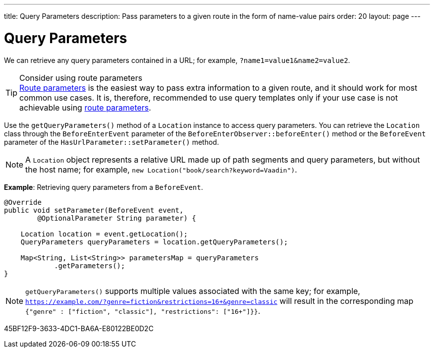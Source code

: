 ---
title: Query Parameters
description: Pass parameters to a given route in the form of name-value pairs
order: 20
layout: page
---

= Query Parameters

We can retrieve any query parameters contained in a URL; for example, `?name1=value1&name2=value2`.

.Consider using route parameters
[TIP]
<<../route-parameters#, Route parameters>> is the easiest way to pass extra information to a given route, and it should work for most common use cases.
It is, therefore, recommended to use query templates only if your use case is not achievable using <<../route-parameters#, route parameters>>.

Use the [methodname]`getQueryParameters()` method of a [classname]`Location` instance to access query parameters.
You can retrieve the [classname]`Location` class through the [classname]`BeforeEnterEvent` parameter of the [methodname]`BeforeEnterObserver::beforeEnter()` method or the [classname]`BeforeEvent` parameter of the [methodname]`HasUrlParameter::setParameter()` method.

[NOTE]
A [classname]`Location` object represents a relative URL made up of path segments and query parameters, but without the host name; for example, `new Location("book/search?keyword=Vaadin")`.

*Example*: Retrieving query parameters from a [classname]`BeforeEvent`.

[source,java]
----
@Override
public void setParameter(BeforeEvent event,
        @OptionalParameter String parameter) {

    Location location = event.getLocation();
    QueryParameters queryParameters = location.getQueryParameters();

    Map<String, List<String>> parametersMap = queryParameters
            .getParameters();
}
----
[NOTE]
[methodname]`getQueryParameters()` supports multiple values associated with the same key; for example, `https://example.com/?genre=fiction&restrictions=16+&genre=classic` will result in the corresponding map `{"genre" : ["fiction", "classic"], "restrictions": ["16+"]}}`.


[.discussion-id]
45BF12F9-3633-4DC1-BA6A-E80122BE0D2C

